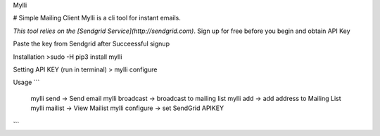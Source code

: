 Mylli

# Simple Mailing Client
Mylli is a cli tool for instant emails.

*This tool relies on the [Sendgrid Service](http://sendgrid.com)*.
Sign up for free before you begin and obtain API Key



Paste the key from Sendgrid after Succeessful signup


Installation
>sudo -H pip3 install mylli

Setting API KEY (run in terminal)
> mylli configure 

Usage
```
   mylli send -> Send email
   mylli broadcast -> broadcast to mailing list
   mylli add -> add address to Mailing List
   mylli mailist -> View Mailist
   mylli configure -> set SendGrid APIKEY
```


